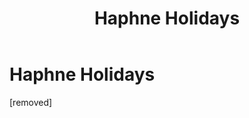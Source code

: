 #+TITLE: Haphne Holidays

* Haphne Holidays
:PROPERTIES:
:Author: Tkmesrsly969
:Score: 1
:DateUnix: 1607500583.0
:DateShort: 2020-Dec-09
:FlairText: Request
:END:
[removed]


